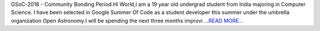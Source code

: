 .. title: GSoC-2018 - Community Bonding Period.
.. slug:
.. date: 2018-05-15 20:06:54 
.. tags: Astropy
.. author: Sushobhana Patra
.. link: https://medium.com/@sushobhanapatra/gsoc-2018-community-bonding-period-4773185d112e?source=rss-86d4ca7aedde------2
.. description:
.. category: gsoc2018

GSoC-2018 - Community Bonding Period.Hi World,I am a 19 year old undergrad student from India majoring in Computer Science. I have been selected in Google Summer Of Code as a student developer this summer under the umbrella organization Open Astronomy.I will be spending the next three months improvi `...READ MORE... <https://medium.com/@sushobhanapatra/gsoc-2018-community-bonding-period-4773185d112e?source=rss-86d4ca7aedde------2>`__

